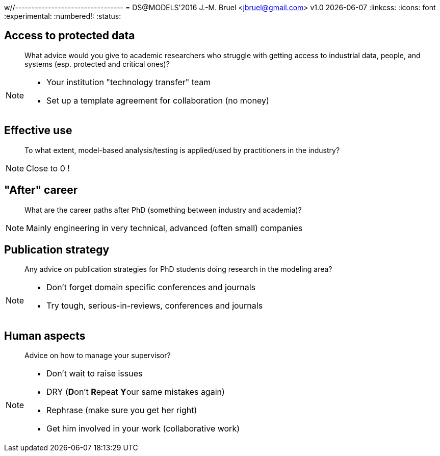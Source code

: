 w//---------------------------------
// Note of Doctoral Symposium
// (c) JMB - 2016
//---------------------------------
= DS@MODELS'2016
J.-M. Bruel <jbruel@gmail.com>
v1.0 {localdate}
//------------------------------------ variables de configuration
:linkcss:
:icons: font
:experimental:
:numbered!:
:status:

:dzslides-style: tomorrow
//:dzslides-style: stormy, watermelon, tomorrow, truffle, statement, default
:dzslides-transition: fade
:dzslides-fonts: family=Yanone+Kaffeesatz:400,700,200,300&family=Cedarville+Cursive
//:dzslides-highlight: asciidoctor
:dzslides-highlight: monokai
:source-highlighter: highlightjs
:dzslides-status:

[.topic]
== Access to protected data

[quote]
What advice would you give to academic researchers who struggle with getting access to industrial data, people, and systems (esp. protected and critical ones)?

[NOTE]
====
[.incremental]
- Your institution "technology transfer" team
- Set up a template agreement for collaboration (no money)
====

[.topic]
== Effective use

[quote]
To what extent, model-based analysis/testing is applied/used by practitioners in the industry?

[NOTE]
====
Close to 0 !
====

[.topic]
== "After" career

[quote]
What are the career paths after PhD (something between industry and academia)?

[NOTE]
====
Mainly engineering in very technical, advanced (often small) companies
====

[.topic]
== Publication strategy

[quote]
Any advice on publication strategies for PhD students doing research in the modeling area?

[NOTE]
====
- Don't forget domain specific conferences and journals
- Try tough, serious-in-reviews, conferences and journals
====

[.topic]
== Human aspects

[quote]
Advice on how to manage your supervisor?

[NOTE]
====
[.incremental]
- Don't wait to raise issues
- DRY (**D**on't **R**epeat **Y**our same mistakes again)
- Rephrase (make sure you get her right)
- Get him involved in your work (collaborative work)
====
